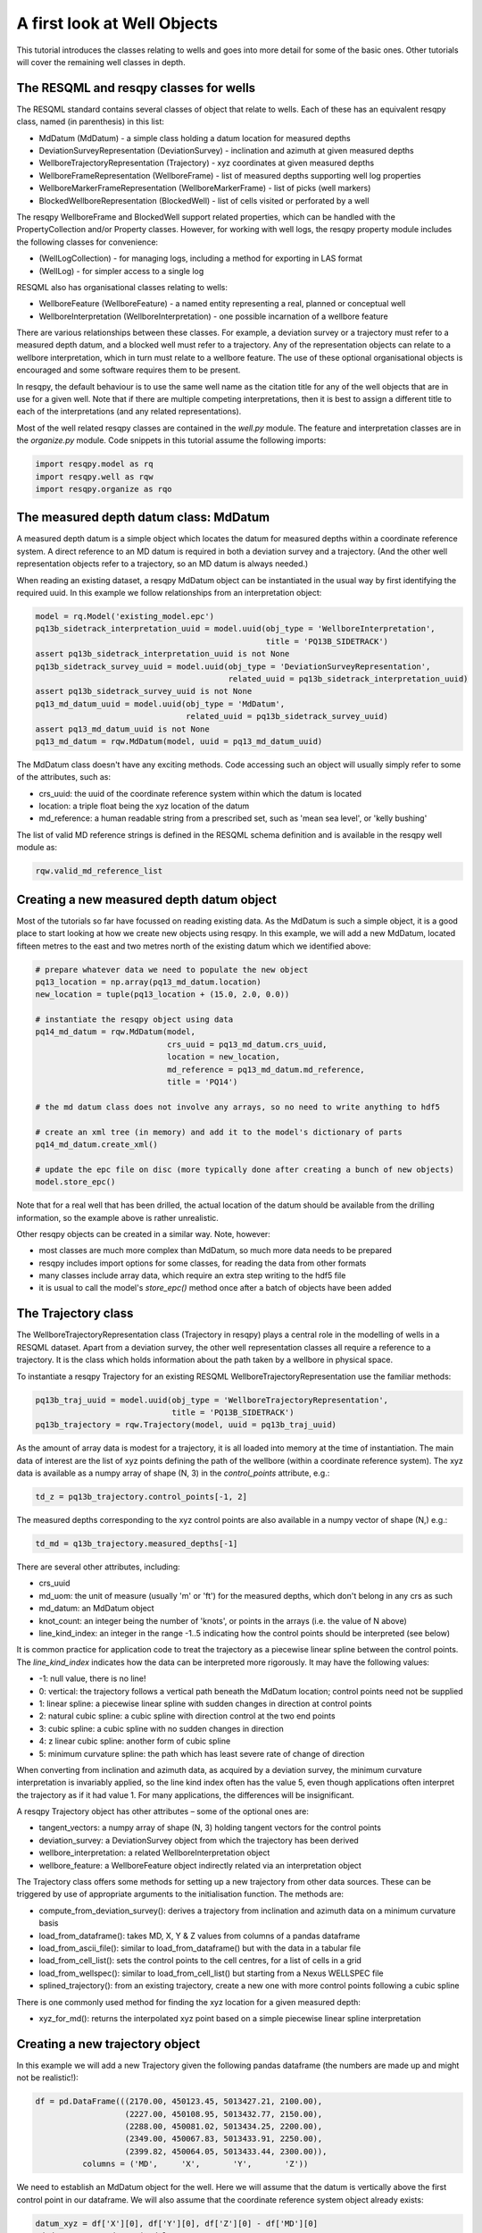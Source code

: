 A first look at Well Objects
============================

This tutorial introduces the classes relating to wells and goes into more detail for some of the basic ones. Other tutorials will cover the remaining well classes in depth.

The RESQML and resqpy classes for wells
---------------------------------------

The RESQML standard contains several classes of object that relate to wells. Each of these has an equivalent resqpy class, named (in parenthesis) in this list:

* MdDatum (MdDatum) - a simple class holding a datum location for measured depths
* DeviationSurveyRepresentation (DeviationSurvey) - inclination and azimuth at given measured depths
* WellboreTrajectoryRepresentation (Trajectory) - xyz coordinates at given measured depths
* WellboreFrameRepresentation (WellboreFrame) - list of measured depths supporting well log properties
* WellboreMarkerFrameRepresentation (WellboreMarkerFrame) - list of picks (well markers)
* BlockedWellboreRepresentation (BlockedWell) - list of cells visited or perforated by a well

The resqpy WellboreFrame and BlockedWell support related properties, which can be handled with the PropertyCollection and/or Property classes. However, for working with well logs, the resqpy property module includes the following classes for convenience:

* (WellLogCollection) - for managing logs, including a method for exporting in LAS format
* (WellLog) - for simpler access to a single log

RESQML also has organisational classes relating to wells:

* WellboreFeature (WellboreFeature) - a named entity representing a real, planned or conceptual well
* WellboreInterpretation (WellboreInterpretation) - one possible incarnation of a wellbore feature

There are various relationships between these classes. For example, a deviation survey or a trajectory must refer to a measured depth datum, and a blocked well must refer to a trajectory. Any of the representation objects can relate to a wellbore interpretation, which in turn must relate to a wellbore feature. The use of these optional organisational objects is encouraged and some software requires them to be present.

In resqpy, the default behaviour is to use the same well name as the citation title for any of the well objects that are in use for a given well. Note that if there are multiple competing interpretations, then it is best to assign a different title to each of the interpretations (and any related representations).

Most of the well related resqpy classes are contained in the `well.py` module. The feature and interpretation classes are in the `organize.py` module. Code snippets in this tutorial assume the following imports:

.. code-block:: python

    import resqpy.model as rq
    import resqpy.well as rqw
    import resqpy.organize as rqo

The measured depth datum class: MdDatum
---------------------------------------
A measured depth datum is a simple object which locates the datum for measured depths within a coordinate reference system. A direct reference to an MD datum is required in both a deviation survey and a trajectory. (And the other well representation objects refer to a trajectory, so an MD datum is always needed.)

When reading an existing dataset, a resqpy MdDatum object can be instantiated in the usual way by first identifying the required uuid. In this example we follow relationships from an interpretation object:

.. code-block:: python

    model = rq.Model('existing_model.epc')
    pq13b_sidetrack_interpretation_uuid = model.uuid(obj_type = 'WellboreInterpretation',
                                                     title = 'PQ13B_SIDETRACK')
    assert pq13b_sidetrack_interpretation_uuid is not None
    pq13b_sidetrack_survey_uuid = model.uuid(obj_type = 'DeviationSurveyRepresentation',
                                             related_uuid = pq13b_sidetrack_interpretation_uuid)
    assert pq13b_sidetrack_survey_uuid is not None
    pq13_md_datum_uuid = model.uuid(obj_type = 'MdDatum',
                                    related_uuid = pq13b_sidetrack_survey_uuid)
    assert pq13_md_datum_uuid is not None
    pq13_md_datum = rqw.MdDatum(model, uuid = pq13_md_datum_uuid)

The MdDatum class doesn't have any exciting methods. Code accessing such an object will usually simply refer to some of the attributes, such as:

* crs_uuid: the uuid of the coordinate reference system within which the datum is located
* location: a triple float being the xyz location of the datum
* md_reference: a human readable string from a prescribed set, such as 'mean sea level', or 'kelly bushing'

The list of valid MD reference strings is defined in the RESQML schema definition and is available in the resqpy well module as:

.. code-block:: python

    rqw.valid_md_reference_list

Creating a new measured depth datum object
------------------------------------------
Most of the tutorials so far have focussed on reading existing data. As the MdDatum is such a simple object, it is a good place to start looking at how we create new objects using resqpy. In this example, we will add a new MdDatum, located fifteen metres to the east and two metres north of the existing datum which we identified above:

.. code-block:: python

    # prepare whatever data we need to populate the new object
    pq13_location = np.array(pq13_md_datum.location)
    new_location = tuple(pq13_location + (15.0, 2.0, 0.0))

    # instantiate the resqpy object using data
    pq14_md_datum = rqw.MdDatum(model,
                                crs_uuid = pq13_md_datum.crs_uuid,
                                location = new_location,
                                md_reference = pq13_md_datum.md_reference,
                                title = 'PQ14')

    # the md datum class does not involve any arrays, so no need to write anything to hdf5

    # create an xml tree (in memory) and add it to the model's dictionary of parts
    pq14_md_datum.create_xml()

    # update the epc file on disc (more typically done after creating a bunch of new objects)
    model.store_epc()

Note that for a real well that has been drilled, the actual location of the datum should be available from the drilling information, so the example above is rather unrealistic.

Other resqpy objects can be created in a similar way. Note, however:

* most classes are much more complex than MdDatum, so much more data needs to be prepared
* resqpy includes import options for some classes, for reading the data from other formats
* many classes include array data, which require an extra step writing to the hdf5 file
* it is usual to call the model's `store_epc()` method once after a batch of objects have been added

The Trajectory class
--------------------
The WellboreTrajectoryRepresentation class (Trajectory in resqpy) plays a central role in the modelling of wells in a RESQML dataset. Apart from a deviation survey, the other well representation classes all require a reference to a trajectory. It is the class which holds information about the path taken by a wellbore in physical space.

To instantiate a resqpy Trajectory for an existing RESQML WellboreTrajectoryRepresentation use the familiar methods:

.. code-block:: python

    pq13b_traj_uuid = model.uuid(obj_type = 'WellboreTrajectoryRepresentation',
                                 title = 'PQ13B_SIDETRACK')
    pq13b_trajectory = rqw.Trajectory(model, uuid = pq13b_traj_uuid)

As the amount of array data is modest for a trajectory, it is all loaded into memory at the time of instantiation. The main data of interest are the list of xyz points defining the path of the wellbore (within a coordinate reference system). The xyz data is available as a numpy array of shape (N, 3) in the `control_points` attribute, e.g.:

.. code-block:: python

    td_z = pq13b_trajectory.control_points[-1, 2]

The measured depths corresponding to the xyz control points are also available in a numpy vector of shape (N,) e.g.:

.. code-block:: python

    td_md = q13b_trajectory.measured_depths[-1]

There are several other attributes, including:

* crs_uuid
* md_uom: the unit of measure (usually 'm' or 'ft') for the measured depths, which don't belong in any crs as such
* md_datum: an MdDatum object
* knot_count: an integer being the number of 'knots', or points in the arrays (i.e. the value of N above)
* line_kind_index: an integer in the range -1..5 indicating how the control points should be interpreted (see below)

It is common practice for application code to treat the trajectory as a piecewise linear spline between the control points. The `line_kind_index` indicates how the data can be interpreted more rigorously. It may have the following values:

* -1: null value, there is no line!
* 0: vertical: the trajectory follows a vertical path beneath the MdDatum location; control points need not be supplied
* 1: linear spline: a piecewise linear spline with sudden changes in direction at control points
* 2: natural cubic spline: a cubic spline with direction control at the two end points
* 3: cubic spline: a cubic spline with no sudden changes in direction
* 4: z linear cubic spline: another form of cubic spline
* 5: minimum curvature spline: the path which has least severe rate of change of direction

When converting from inclination and azimuth data, as acquired by a deviation survey, the minimum curvature interpretation is invariably applied, so the line kind index often has the value 5, even though applications often interpret the trajectory as if it had value 1. For many applications, the differences will be insignificant.

A resqpy Trajectory object has other attributes – some of the optional ones are:

* tangent_vectors: a numpy array of shape (N, 3) holding tangent vectors for the control points
* deviation_survey: a DeviationSurvey object from which the trajectory has been derived
* wellbore_interpretation: a related WellboreInterpretation object
* wellbore_feature: a WellboreFeature object indirectly related via an interpretation object

The Trajectory class offers some methods for setting up a new trajectory from other data sources. These can be triggered by use of appropriate arguments to the initialisation function. The methods are:

* compute_from_deviation_survey(): derives a trajectory from inclination and azimuth data on a minimum curvature basis
* load_from_dataframe(): takes MD, X, Y & Z values from columns of a pandas dataframe
* load_from_ascii_file(): similar to load_from_dataframe() but with the data in a tabular file
* load_from_cell_list(): sets the control points to the cell centres, for a list of cells in a grid
* load_from_wellspec(): similar to load_from_cell_list() but starting from a Nexus WELLSPEC file
* splined_trajectory(): from an existing trajectory, create a new one with more control points following a cubic spline

There is one commonly used method for finding the xyz location for a given measured depth:

* xyz_for_md(): returns the interpolated xyz point based on a simple piecewise linear spline interpretation

Creating a new trajectory object
--------------------------------

In this example we will add a new Trajectory given the following pandas dataframe (the numbers are made up and might not be realistic!):

.. code-block:: python

    df = pd.DataFrame(((2170.00, 450123.45, 5013427.21, 2100.00),
                       (2227.00, 450108.95, 5013432.77, 2150.00),
                       (2288.00, 450081.02, 5013434.25, 2200.00),
                       (2349.00, 450067.83, 5013433.91, 2250.00),
                       (2399.82, 450064.05, 5013433.44, 2300.00)),
              columns = ('MD',     'X',       'Y',       'Z'))

We need to establish an MdDatum object for the well. Here we will assume that the datum is vertically above the first control point in our dataframe. We will also assume that the coordinate reference system object already exists:

.. code-block:: python

    datum_xyz = df['X'][0], df['Y'][0], df['Z'][0] - df['MD'][0]
    md_datum = rqw.MdDatum(model,
                           crs_uuid = model.crs_uuid,  # handy if all your objects use the same crs
                           location = datum_xyz,
                           md_reference = 'ground level',
                           title = 'spud datum')
    md_datum.create_xml()

Now we have enough to instantiate the resqpy Trajectory:

.. code-block:: python

    trajectory = rqw.Trajectory(model,
                                md_datum = md_datum,
                                data_frame = df,
                                length_uom = 'm',
                                well_name = 'Wildcat 1')

The trajectory now exists in memory as a resqpy object but it has not been added to the model in any persistent way. For temporary objects, this state is sometimes fine to work with. However we usually want to add the new object fully. Before doing that, we can optionally call the following method to create an interpretation object and a feature for the well:

.. code-block:: python

    trajectory.create_feature_and_interpretation()

Now we are ready to fully add the trajectory (and related objects) with:

.. code-block:: python

    trajectory.write_hdf5()
    trajectory.create_xml()

This is followed by writing to the epc with the following, which will include both the MdDatum and the Trajectory objects:

.. code-block:: python

    model.store_epc()

If the model contained just a Crs object before the sequence shown above, then after execution the model.parts() method will return something like:

.. code-block:: python

    ['obj_LocalDepth3dCrs_672bbf86-e4be-11eb-a560-80e650222718.xml',
     'obj_MdDatum_6733ad4a-e4be-11eb-a560-80e650222718.xml',
     'obj_WellboreFeature_67368eb6-e4be-11eb-a560-80e650222718.xml',
     'obj_WellboreInterpretation_67369082-e4be-11eb-a560-80e650222718.xml',
     'obj_WellboreTrajectoryRepresentation_67352698-e4be-11eb-a560-80e650222718.xml']

The other well classes will be covered in later tutorials.

